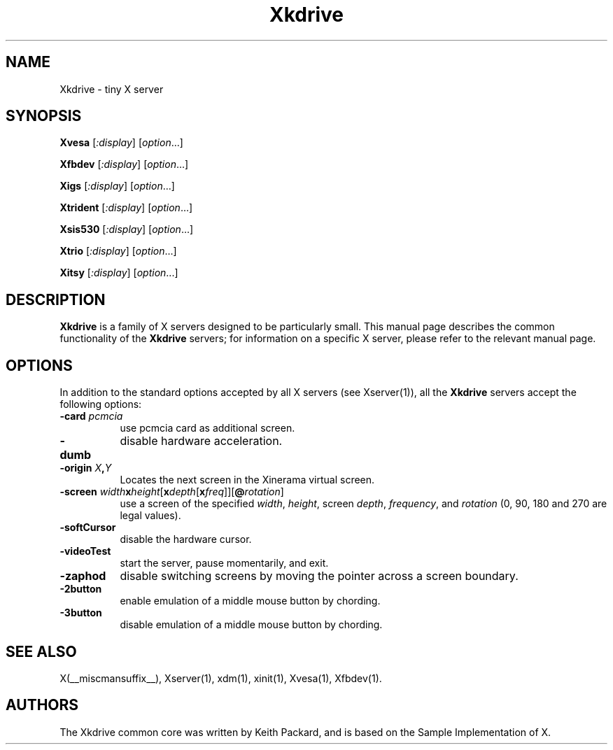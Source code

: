 .\" $RCSId: xc/programs/Xserver/hw/kdrive/Xkdrive.man,v 1.3 2001/01/24 00:06:10 dawes Exp $
.\"
.TH Xkdrive 1 __vendorversion__
.SH NAME
Xkdrive \- tiny X server
.SH SYNOPSIS
.B Xvesa
.RI [ :display ]
.RI [ option ...]

.B Xfbdev
.RI [ :display ]
.RI [ option ...]

.B Xigs
.RI [ :display ]
.RI [ option ...]

.B Xtrident
.RI [ :display ]
.RI [ option ...]

.B Xsis530
.RI [ :display ]
.RI [ option ...]

.B Xtrio
.RI [ :display ]
.RI [ option ...]

.B Xitsy
.RI [ :display ]
.RI [ option ...]
.SH DESCRIPTION
.B Xkdrive
is a family of X servers designed to be particularly small.  This
manual page describes the common functionality of the 
.B Xkdrive
servers; for information on a specific X server, please refer to the
relevant manual page.
.SH OPTIONS
In addition to the standard options accepted by all X servers (see
Xserver(1)), all the 
.B Xkdrive
servers accept the following options:
.TP 8
.B -card \fIpcmcia\fP
use pcmcia card as additional screen.
.TP 8
.B -dumb
disable hardware acceleration.
.TP 8
.B -origin \fIX\fP,\fIY\fP
Locates the next screen in the Xinerama virtual screen.
.TP 8
.B -screen \fIwidth\fBx\fIheight\fR[\fBx\fIdepth\fR[\fBx\fIfreq\fR]]\fR[\fB@\fIrotation\fR]\fB
use a screen of the specified \fIwidth\fP, \fIheight\fP, screen \fIdepth\fP, \fIfrequency\fP, and \fIrotation\fP (0, 90, 180 and 270 are legal values).
.TP 8
.B -softCursor
disable the hardware cursor.
.TP 8
.B -videoTest
start the server, pause momentarily, and exit.
.TP 8
.B -zaphod
disable switching screens by moving the pointer across a screen boundary.
.TP 8
.B -2button
enable emulation of a middle mouse button by chording.
.TP 8
.B -3button
disable emulation of a middle mouse button by chording.
.SH SEE ALSO
X(__miscmansuffix__), Xserver(1), xdm(1), xinit(1), Xvesa(1), Xfbdev(1).
.SH AUTHORS
The Xkdrive common core was written by Keith Packard,
and is based on the Sample Implementation of X.
